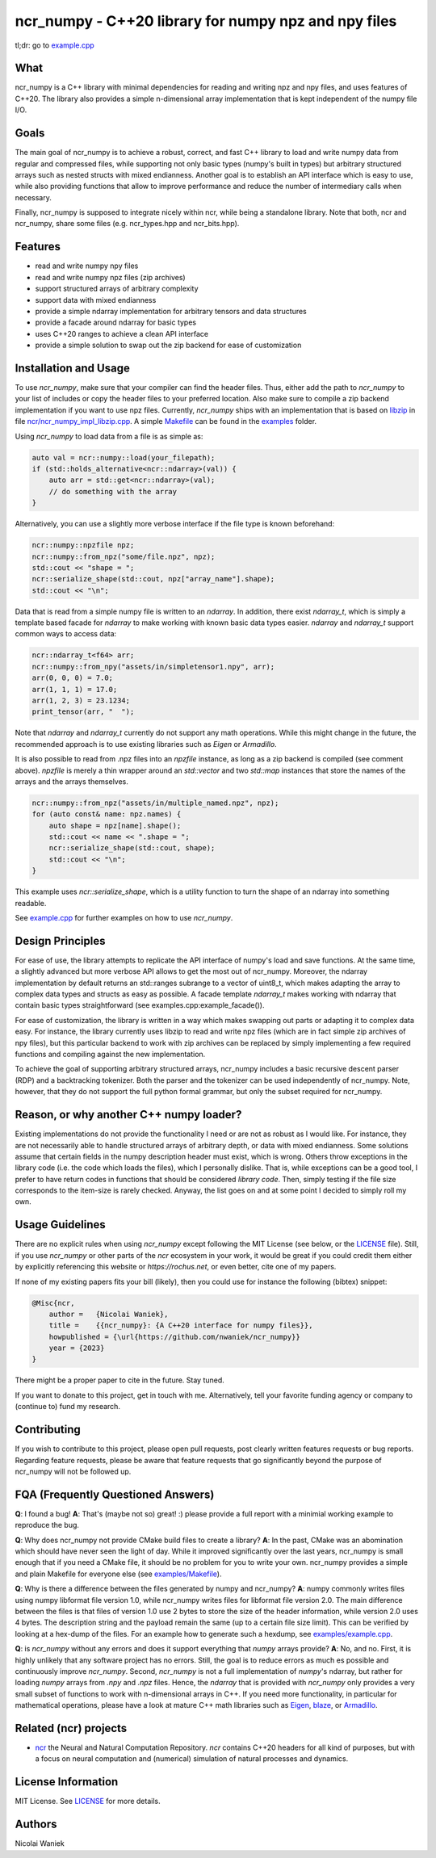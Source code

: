 ncr_numpy - C++20 library for numpy npz and npy files
=====================================================

tl;dr: go to `example.cpp <examples/example.cpp>`_


What
----
ncr_numpy is a C++ library with minimal dependencies for reading and writing npz
and npy files, and uses features of C++20. The library also provides a simple
n-dimensional array implementation that is kept independent of the numpy file
I/O.


Goals
-----
The main goal of ncr_numpy is to achieve a robust, correct, and fast C++ library
to load and write numpy data from regular and compressed files, while supporting
not only basic types (numpy's built in types) but arbitrary structured arrays
such as nested structs with mixed endianness. Another goal is to establish an
API interface which is easy to use, while also providing functions that allow to
improve performance and reduce the number of intermediary calls when necessary.

Finally, ncr_numpy is supposed to integrate nicely within ncr, while being a
standalone library. Note that both, ncr and ncr_numpy, share some files (e.g.
ncr_types.hpp and ncr_bits.hpp).


Features
--------
* read and write numpy npy files
* read and write numpy npz files (zip archives)
* support structured arrays of arbitrary complexity
* support data with mixed endianness
* provide a simple ndarray implementation for arbitrary tensors and data
  structures
* provide a facade around ndarray for basic types
* uses C++20 ranges to achieve a clean API interface
* provide a simple solution to swap out the zip backend for ease of
  customization


Installation and Usage
----------------------
To use `ncr_numpy`, make sure that your compiler can find the header files.
Thus, either add the path to `ncr_numpy` to your list of includes or copy the
header files to your preferred location. Also make sure to compile a zip backend
implementation if you want to use npz files. Currently, `ncr_numpy` ships with
an implementation that is based on `libzip <libzip>`_ in file
`ncr/ncr_numpy_impl_libzip.cpp <ncr/ncr_numpy_impl_libzip.cpp>`_. A simple
`Makefile <examples/Makefile>`_ can be found in the `examples <examples>`_ folder.

Using `ncr_numpy` to load data from a file is as simple as:

.. code-block:: c++

    auto val = ncr::numpy::load(your_filepath);
    if (std::holds_alternative<ncr::ndarray>(val)) {
        auto arr = std::get<ncr::ndarray>(val);
        // do something with the array
    }

Alternatively, you can use a slightly more verbose interface if the file type is
known beforehand:

.. code-block:: c++

    ncr::numpy::npzfile npz;
    ncr::numpy::from_npz("some/file.npz", npz);
    std::cout << "shape = ";
    ncr::serialize_shape(std::cout, npz["array_name"].shape);
    std::cout << "\n";

Data that is read from a simple numpy file is written to an `ndarray`.
In addition, there exist `ndarray_t`, which is simply a template based facade
for `ndarray` to make working with known basic data types easier.
`ndarray` and `ndarray_t` support common ways to access data:

.. code-block:: c++

    ncr::ndarray_t<f64> arr;
    ncr::numpy::from_npy("assets/in/simpletensor1.npy", arr);
    arr(0, 0, 0) = 7.0;
    arr(1, 1, 1) = 17.0;
    arr(1, 2, 3) = 23.1234;
    print_tensor(arr, "  ");

Note that `ndarray` and `ndarray_t` currently do not support any math
operations. While this might change in the future, the recommended approach is
to use existing libraries such as `Eigen` or `Armadillo`.

It is also possible to read from .npz files into an `npzfile` instance, as long
as a zip backend is compiled (see comment above). `npzfile` is merely a thin
wrapper around an `std::vector` and two `std::map` instances that store the
names of the arrays and the arrays themselves.

.. code-block:: c++

    ncr::numpy::from_npz("assets/in/multiple_named.npz", npz);
    for (auto const& name: npz.names) {
        auto shape = npz[name].shape();
        std::cout << name << ".shape = ";
        ncr::serialize_shape(std::cout, shape);
        std::cout << "\n";
    }

This example uses `ncr::serialize_shape`, which is a utility function to turn
the shape of an ndarray into something readable.

See `example.cpp <examples/example.cpp>`_ for further examples on how to use
`ncr_numpy`.


Design Principles
-----------------
For ease of use, the library attempts to replicate the API interface of numpy's
load and save functions. At the same time, a slightly advanced but more verbose
API allows to get the most out of ncr_numpy. Moreover, the ndarray
implementation by default returns an std::ranges subrange to a vector of
uint8_t, which makes adapting the array to complex data types and structs as
easy as possible. A facade template `ndarray_t` makes working with ndarray that
contain basic types straightforward (see examples.cpp:example_facade()).

For ease of customization, the library is written in a way which makes swapping
out parts or adapting it to complex data easy. For instance, the library
currently uses libzip to read and write npz files (which are in fact simple zip
archives of npy files), but this particular backend to work with zip archives
can be replaced by simply implementing a few required functions and compiling
against the new implementation.

To achieve the goal of supporting arbitrary structured arrays, ncr_numpy
includes a basic recursive descent parser (RDP) and a backtracking tokenizer.
Both the parser and the tokenizer can be used independently of ncr_numpy. Note,
however, that they do not support the full python formal grammar, but only the
subset required for ncr_numpy.


Reason, or why another C++ numpy loader?
----------------------------------------
Existing implementations do not provide the functionality I need or are not as
robust as I would like. For instance, they are not necessarily able to handle
structured arrays of arbitrary depth, or data with mixed endianness. Some
solutions assume that certain fields in the numpy description header must exist,
which is wrong. Others throw exceptions in the library code (i.e.  the code
which loads the files), which I personally dislike. That is, while exceptions
can be a good tool, I prefer to have return codes in functions that should be
considered *library code*. Then, simply testing if the file size corresponds to
the item-size is rarely checked. Anyway, the list goes on and at some point I
decided to simply roll my own.


Usage Guidelines
----------------
There are no explicit rules when using `ncr_numpy` except following the MIT
License (see below, or the `LICENSE <LICENSE>`_ file). Still, if you use
`ncr_numpy` or other parts of the `ncr` ecosystem in your work, it would be
great if you could credit them either by explicitly referencing this website or
`https://rochus.net`, or even better, cite one of my papers.

If none of my existing papers fits your bill (likely), then you could use for
instance the following (bibtex) snippet:

.. code::

    @Misc{ncr,
        author =   {Nicolai Waniek},
        title =    {{ncr_numpy}: {A C++20 interface for numpy files}},
        howpublished = {\url{https://github.com/nwaniek/ncr_numpy}}
        year = {2023}
    }

There might be a proper paper to cite in the future. Stay tuned.

If you want to donate to this project, get in touch with me. Alternatively, tell
your favorite funding agency or company to (continue to) fund my research.


Contributing
------------
If you wish to contribute to this project, please open pull requests, post
clearly written features requests or bug reports. Regarding feature requests,
please be aware that feature requests that go significantly beyond the purpose
of ncr_numpy will not be followed up.


FQA (Frequently Questioned Answers)
-----------------------------------
**Q**: I found a bug!
**A**: That's (maybe not so) great! :) please provide a full report with a
minimial working example to reproduce the bug.

**Q**: Why does ncr_numpy not provide CMake build files to create a library?
**A**: In the past, CMake was an abomination which should have never seen the light of day.
While it improved significantly over the last years, ncr_numpy is small enough
that if you need a CMake file, it should be no problem for you to write your
own. ncr_numpy provides a simple and plain Makefile for everyone else
(see `examples/Makefile <examples/Makefile>`_).

**Q**: Why is there a difference between the files generated by numpy and ncr_numpy?
**A**: numpy commonly writes files using numpy libformat file version 1.0, while
ncr_numpy writes files for libformat file version 2.0. The main difference
between the files is that files of version 1.0 use 2 bytes to store the size of
the header information, while version 2.0 uses 4 bytes. The description string
and the payload remain the same (up to a certain file size limit). This can be
verified by looking at a hex-dump of the files. For an example how to generate
such a hexdump, see `examples/example.cpp <examples/example.cpp>`_.

**Q**: is `ncr_numpy` without any errors and does it support everything that
`numpy` arrays provide?
**A**: No, and no. First, it is highly unlikely that any software project has no
errors. Still, the goal is to reduce errors as much es possible and continuously
improve `ncr_numpy`. Second, `ncr_numpy` is not a full implementation of
`numpy`'s ndarray, but rather for loading `numpy` arrays from `.npy` and `.npz`
files. Hence, the `ndarray` that is provided with `ncr_numpy` only provides a
very small subset of functions to work with n-dimensional arrays in C++. If you
need more functionality, in particular for mathematical operations, please have
a look at mature C++ math libraries such as
`Eigen <https://eigen.tuxfamily.org>`_,
`blaze <https://github.com/dendisuhubdy/blaze>`_, or
`Armadillo <https://arma.sourceforge.net>`_.

Related (ncr) projects
----------------------

* `ncr <http://github.com/nwaniek/ncr>`_ the Neural and Natural Computation
  Repository. `ncr` contains C++20 headers for all kind of purposes, but with a
  focus on neural computation and (numerical) simulation of natural processes
  and dynamics.


License Information
-------------------
MIT License. See `LICENSE <LICENSE>`_ for more details.


Authors
-------
Nicolai Waniek
